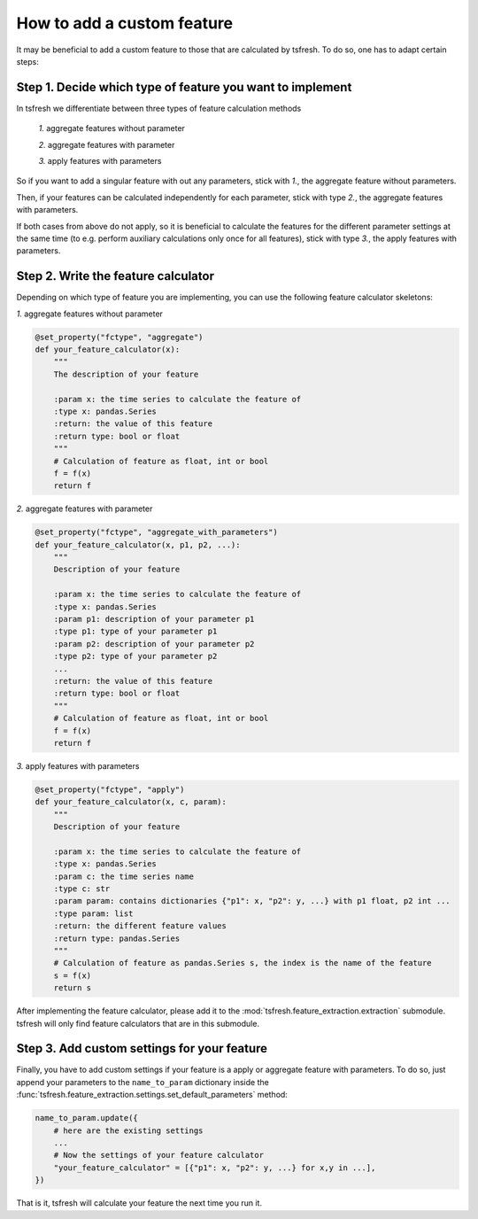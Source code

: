 How to add a custom feature
===========================

It may be beneficial to add a custom feature to those that are calculated by tsfresh. To do so, one has to adapt certain
steps:

Step 1. Decide which type of feature you want to implement
----------------------------------------------------------

In tsfresh we differentiate between three types of feature calculation methods

    *1.* aggregate features without parameter

    *2.* aggregate features with parameter

    *3.* apply features with parameters

So if you want to add a singular feature with out any parameters, stick with *1.*, the aggregate feature without
parameters.

Then, if your features can be calculated independently for each parameter, stick with type *2.*, the
aggregate features with parameters.


If both cases from above do not apply, so it is beneficial to calculate the features for the different
parameter settings at the same time (to e.g. perform auxiliary calculations only once for all features), stick with
type *3.*, the apply features with parameters.


Step 2. Write the feature calculator
------------------------------------

Depending on which type of feature you are implementing, you can use the following feature calculator skeletons:

*1.* aggregate features without parameter

.. code:: python

    @set_property("fctype", "aggregate")
    def your_feature_calculator(x):
        """
        The description of your feature

        :param x: the time series to calculate the feature of
        :type x: pandas.Series
        :return: the value of this feature
        :return type: bool or float
        """
        # Calculation of feature as float, int or bool
        f = f(x)
        return f



*2.* aggregate features with parameter

.. code:: python

    @set_property("fctype", "aggregate_with_parameters")
    def your_feature_calculator(x, p1, p2, ...):
        """
        Description of your feature

        :param x: the time series to calculate the feature of
        :type x: pandas.Series
        :param p1: description of your parameter p1
        :type p1: type of your parameter p1
        :param p2: description of your parameter p2
        :type p2: type of your parameter p2
        ...
        :return: the value of this feature
        :return type: bool or float
        """
        # Calculation of feature as float, int or bool
        f = f(x)
        return f


*3.* apply features with parameters

.. code:: python

    @set_property("fctype", "apply")
    def your_feature_calculator(x, c, param):
        """
        Description of your feature

        :param x: the time series to calculate the feature of
        :type x: pandas.Series
        :param c: the time series name
        :type c: str
        :param param: contains dictionaries {"p1": x, "p2": y, ...} with p1 float, p2 int ...
        :type param: list
        :return: the different feature values
        :return type: pandas.Series
        """
        # Calculation of feature as pandas.Series s, the index is the name of the feature
        s = f(x)
        return s


After implementing the feature calculator, please add it to the :mod:`tsfresh.feature_extraction.extraction` submodule.
tsfresh will only find feature calculators that are in this submodule.


Step 3. Add custom settings for your feature
--------------------------------------------

Finally, you have to add custom settings if your feature is a apply or aggregate feature with parameters. To do so,
just append your parameters to the ``name_to_param`` dictionary inside the
:func:`tsfresh.feature_extraction.settings.set_default_parameters` method:

.. code:: python

    name_to_param.update({
        # here are the existing settings
        ...
        # Now the settings of your feature calculator
        "your_feature_calculator" = [{"p1": x, "p2": y, ...} for x,y in ...],
    })


That is it, tsfresh will calculate your feature the next time you run it.

